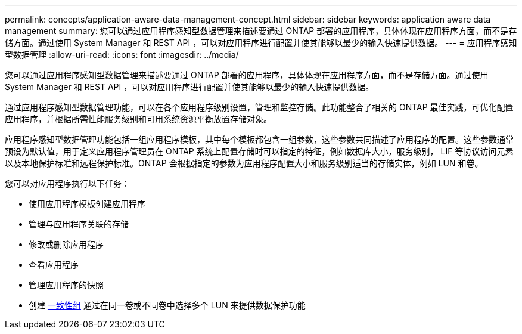 ---
permalink: concepts/application-aware-data-management-concept.html 
sidebar: sidebar 
keywords: application aware data management 
summary: 您可以通过应用程序感知型数据管理来描述要通过 ONTAP 部署的应用程序，具体体现在应用程序方面，而不是存储方面。通过使用 System Manager 和 REST API ，可以对应用程序进行配置并使其能够以最少的输入快速提供数据。 
---
= 应用程序感知型数据管理
:allow-uri-read: 
:icons: font
:imagesdir: ../media/


[role="lead"]
您可以通过应用程序感知型数据管理来描述要通过 ONTAP 部署的应用程序，具体体现在应用程序方面，而不是存储方面。通过使用 System Manager 和 REST API ，可以对应用程序进行配置并使其能够以最少的输入快速提供数据。

通过应用程序感知型数据管理功能，可以在各个应用程序级别设置，管理和监控存储。此功能整合了相关的 ONTAP 最佳实践，可优化配置应用程序，并根据所需性能服务级别和可用系统资源平衡放置存储对象。

应用程序感知型数据管理功能包括一组应用程序模板，其中每个模板都包含一组参数，这些参数共同描述了应用程序的配置。这些参数通常预设为默认值，用于定义应用程序管理员在 ONTAP 系统上配置存储时可以指定的特征，例如数据库大小，服务级别， LIF 等协议访问元素以及本地保护标准和远程保护标准。ONTAP 会根据指定的参数为应用程序配置大小和服务级别适当的存储实体，例如 LUN 和卷。

您可以对应用程序执行以下任务：

* 使用应用程序模板创建应用程序
* 管理与应用程序关联的存储
* 修改或删除应用程序
* 查看应用程序
* 管理应用程序的快照
* 创建 xref:../consistency-groups/index.html[一致性组] 通过在同一卷或不同卷中选择多个 LUN 来提供数据保护功能

